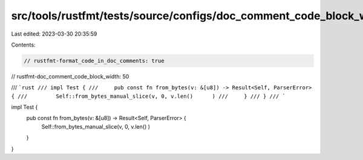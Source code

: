 src/tools/rustfmt/tests/source/configs/doc_comment_code_block_width/50.rs
=========================================================================

Last edited: 2023-03-30 20:35:59

Contents:

.. code-block:: rs

    // rustfmt-format_code_in_doc_comments: true
// rustfmt-doc_comment_code_block_width: 50

/// ```rust
/// impl Test {
///     pub const fn from_bytes(v: &[u8]) -> Result<Self, ParserError> {
///         Self::from_bytes_manual_slice(v, 0, v.len()      )
///     }
/// }
/// ```

impl Test {
    pub const fn from_bytes(v: &[u8]) -> Result<Self, ParserError> {
        Self::from_bytes_manual_slice(v, 0, v.len()       )
    }
}


